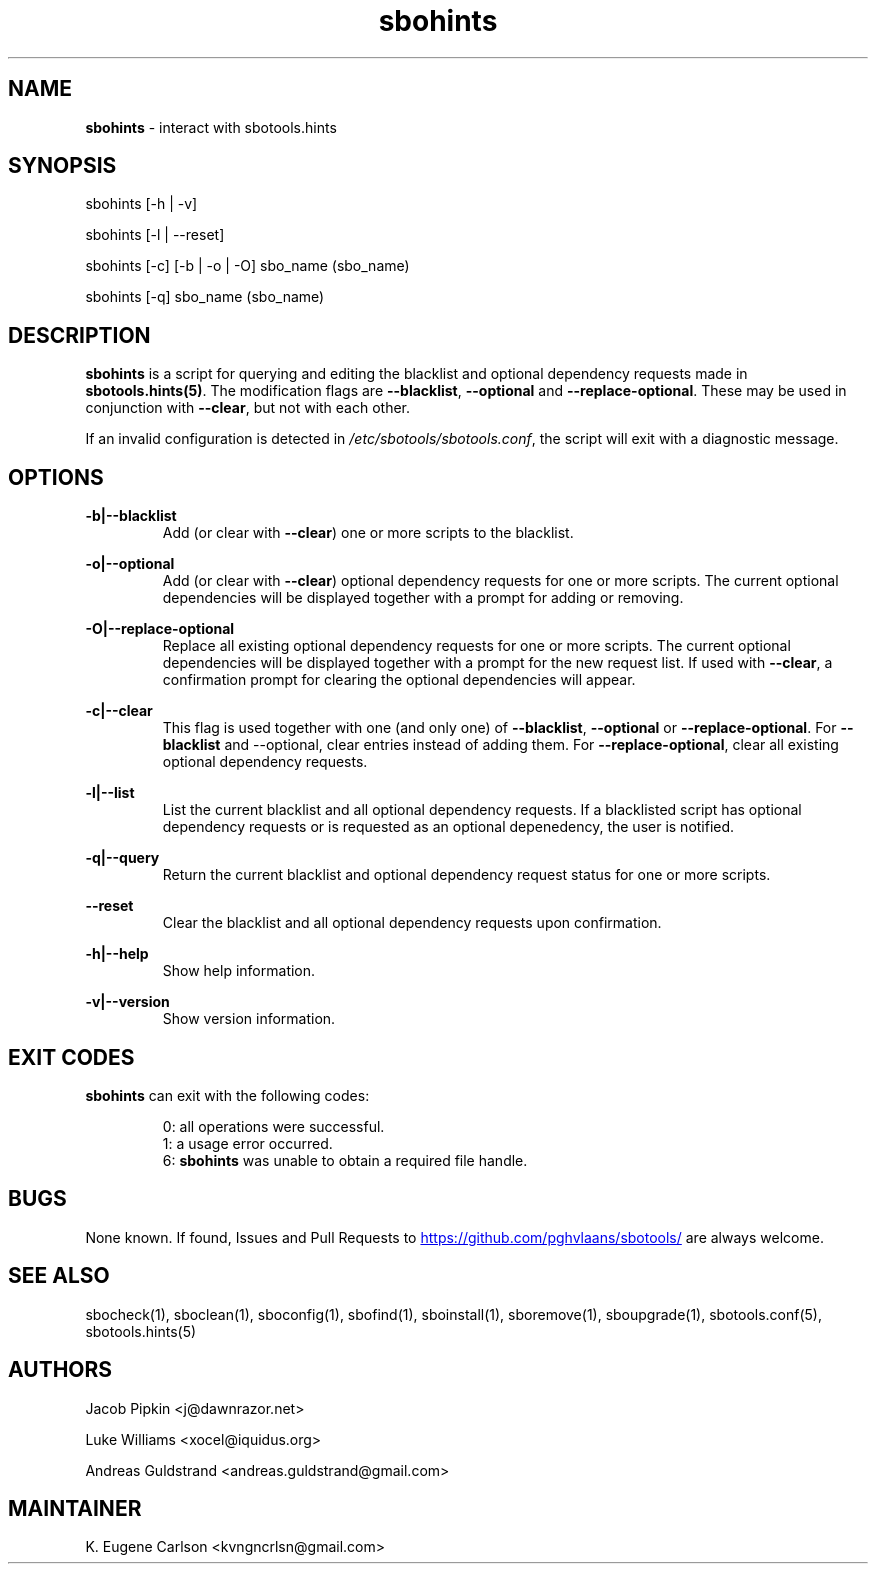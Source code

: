 .TH sbohints 1 "Setting Orange, Chaos 5, 3191 YOLD" "sbotools 3.3" sbotools
.SH NAME
.P
.B
sbohints
- interact with sbotools.hints
.SH SYNOPSIS
.P
sbohints [-h | -v]
.P
sbohints [-l | --reset]
.P
sbohints [-c] [-b | -o | -O] sbo_name (sbo_name)
.P
sbohints [-q] sbo_name (sbo_name)
.SH DESCRIPTION
.P
.B
sbohints
is a script for querying and editing the blacklist
and optional dependency requests made in
.B
sbotools.hints(5)\fR\
\&. The modification flags are
.B
--blacklist\fR\
\&,
.B
--optional
and
.B
--replace-optional\fR\
\&. These may be used in conjunction with
.B
--clear\fR\
\&, but not with each other.
.P
If an invalid configuration is detected in
.I
/etc/sbotools/sbotools.conf\fR\
\&, the script will exit with a diagnostic message.
.SH OPTIONS
.P
.B
-b|--blacklist
.RS
Add (or clear with
.B
--clear\fR\
\&) one or more scripts to the blacklist.
.RE
.P
.B
-o|--optional
.RS
Add (or clear with
.B
--clear\fR\
\&) optional dependency requests for one or more
scripts. The current optional dependencies will be displayed
together with a prompt for adding or removing.
.RE
.P
.B
-O|--replace-optional
.RS
Replace all existing optional dependency requests for
one or more scripts. The current optional dependencies
will be displayed together with a prompt for the new request
list. If used with
.B
--clear\fR\
\&, a confirmation prompt for clearing the optional
dependencies will appear.
.RE
.P
.B
-c|--clear
.RS
This flag is used together with one (and only one) of
.B
--blacklist\fR\
\&,
.B
--optional
or
.B
--replace-optional\fR\
\&. For
.B
--blacklist
and
--optional\fR\
\&, clear entries instead of adding them. For
.B
--replace-optional\fR\
\&, clear all existing optional dependency requests.
.RE
.P
.B
-l|--list
.RS
List the current blacklist and all optional dependency
requests. If a blacklisted script has optional dependency
requests or is requested as an optional depenedency, the
user is notified.
.RE
.P
.B
-q|--query
.RS
Return the current blacklist and optional dependency request
status for one or more scripts.
.RE
.P
.B
--reset
.RS
Clear the blacklist and all optional dependency requests upon
confirmation.
.RE
.P
.B
-h|--help
.RS
Show help information.
.RE
.P
.B
-v|--version
.RS
Show version information.
.RE
.SH EXIT CODES
.P
.B
sbohints
can exit with the following codes:
.RS

0: all operations were successful.
.RE
.RS
1: a usage error occurred.
.RE
.RS
6:
.B
sbohints
was unable to obtain a required file handle.
.RE
.SH BUGS
.P
None known. If found, Issues and Pull Requests to
.UR https://github.com/pghvlaans/sbotools/
.UE
are always welcome.
.SH SEE ALSO
.P
sbocheck(1), sboclean(1), sboconfig(1), sbofind(1), sboinstall(1), sboremove(1), sboupgrade(1), sbotools.conf(5), sbotools.hints(5)
.SH AUTHORS
.P
Jacob Pipkin <j@dawnrazor.net>
.P
Luke Williams <xocel@iquidus.org>
.P
Andreas Guldstrand <andreas.guldstrand@gmail.com>
.SH MAINTAINER
.P
K. Eugene Carlson <kvngncrlsn@gmail.com>

